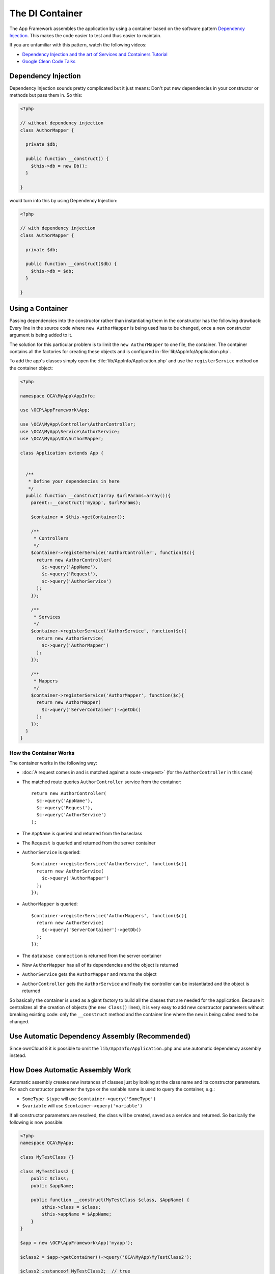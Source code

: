================
The DI Container
================

.. sectionauthor:: Bernhard Posselt <dev@bernhard-posselt.com>

The App Framework assembles the application by using a container based on the software pattern `Dependency Injection <https://en.wikipedia.org/wiki/Dependency_injection>`_. This makes the code easier to test and thus easier to maintain.

If you are unfamiliar with this pattern, watch the following videos:

* `Dependency Injection and the art of Services and Containers Tutorial <http://www.youtube.com/watch?v=DcNtg4_i-2w>`_
* `Google Clean Code Talks <http://www.youtube.com/watch?v=RlfLCWKxHJ0>`_

Dependency Injection
--------------------

Dependency Injection sounds pretty complicated but it just means: 
Don't put new dependencies in your constructor or methods but pass them in. So this:

.. code-block:: php

  <?php

  // without dependency injection
  class AuthorMapper {

    private $db;

    public function __construct() {
      $this->db = new Db();
    }

  }

would turn into this by using Dependency Injection:

.. code-block:: php

  <?php

  // with dependency injection
  class AuthorMapper {

    private $db;

    public function __construct($db) {
      $this->db = $db;
    }

  }

Using a Container
-----------------

Passing dependencies into the constructor rather than instantiating them in the constructor has the following drawback: Every line in the source code where ``new AuthorMapper`` is being used has to be changed, once a new constructor argument is being added to it.

The solution for this particular problem is to limit the ``new AuthorMapper`` to one file, the container. The container contains all the factories for creating these objects and is configured in :file:`lib/AppInfo/Application.php`.


To add the app's classes simply open the :file:`lib/AppInfo/Application.php` and use the ``registerService`` method on the container object:

.. code-block:: php

  <?php

  namespace OCA\MyApp\AppInfo;

  use \OCP\AppFramework\App;

  use \OCA\MyApp\Controller\AuthorController;
  use \OCA\MyApp\Service\AuthorService;
  use \OCA\MyApp\Db\AuthorMapper;

  class Application extends App {


    /**
     * Define your dependencies in here
     */
    public function __construct(array $urlParams=array()){
      parent::__construct('myapp', $urlParams);

      $container = $this->getContainer();

      /**
       * Controllers
       */
      $container->registerService('AuthorController', function($c){
        return new AuthorController(
          $c->query('AppName'),
          $c->query('Request'),
          $c->query('AuthorService')
        );
      });

      /**
       * Services
       */
      $container->registerService('AuthorService', function($c){
        return new AuthorService(
          $c->query('AuthorMapper')
        );
      });

      /**
       * Mappers
       */
      $container->registerService('AuthorMapper', function($c){
        return new AuthorMapper(
          $c->query('ServerContainer')->getDb()
        );
      });
    }
  }

How the Container Works
=======================

The container works in the following way:

* :doc:`A request comes in and is matched against a route <request>` (for the ``AuthorController`` in this case)
* The matched route queries ``AuthorController`` service from the container::

    return new AuthorController(
      $c->query('AppName'),
      $c->query('Request'),
      $c->query('AuthorService')
    );

* The ``AppName`` is queried and returned from the baseclass
* The ``Request`` is queried and returned from the server container
* ``AuthorService`` is queried::

    $container->registerService('AuthorService', function($c){
      return new AuthorService(
        $c->query('AuthorMapper')
      );
    });

* ``AuthorMapper`` is queried::

    $container->registerService('AuthorMappers', function($c){
      return new AuthorService(
        $c->query('ServerContainer')->getDb()
      );
    });

* The ``database connection`` is returned from the server container
* Now ``AuthorMapper`` has all of its dependencies and the object is returned
* ``AuthorService`` gets the ``AuthorMapper`` and returns the object
* ``AuthorController`` gets the ``AuthorService`` and finally the controller can be instantiated and the object is returned

So basically the container is used as a giant factory to build all the classes that are needed for the application. Because it centralizes all the creation of objects (the ``new Class()`` lines), it is very easy to add new constructor parameters without breaking existing code: only the ``__construct`` method and the container line where the ``new`` is being called need to be changed.

Use Automatic Dependency Assembly (Recommended)
-----------------------------------------------

Since ownCloud 8 it is possible to omit the ``lib/AppInfo/Application.php`` and use automatic dependency assembly instead.

How Does Automatic Assembly Work
--------------------------------

Automatic assembly creates new instances of classes just by looking at the class name and its constructor parameters. 
For each constructor parameter the type or the variable name is used to query the container, e.g.:

* ``SomeType $type`` will use ``$container->query('SomeType')``
* ``$variable`` will use ``$container->query('variable')``

If all constructor parameters are resolved, the class will be created, saved as a service and returned.
So basically the following is now possible:

.. code-block:: php

  <?php
  namespace OCA\MyApp;

  class MyTestClass {}

  class MyTestClass2 {
      public $class;
      public $appName;

      public function __construct(MyTestClass $class, $AppName) {
          $this->class = $class;
          $this->appName = $AppName;
      }
  }

  $app = new \OCP\AppFramework\App('myapp');

  $class2 = $app->getContainer()->query('OCA\MyApp\MyTestClass2');

  $class2 instanceof MyTestClass2;  // true
  $class2->class instanceof MyTestClass;  // true
  $class2->appName === 'myapp';  // true
  $class2 === $app->getContainer()->query('OCA\MyApp\MyTestClass2');  // true

.. note:: 
   $AppName is resolved because the container registered a parameter under the key 'AppName' which will return the app id. The lookup is case sensitive so while ``$AppName`` will work correctly, using ``$appName`` as a constructor parameter will fail.

How Does it Affect the Request Lifecycle
----------------------------------------

* A request comes in
* All apps' ``routes.php`` files are loaded

  * If a ``routes.php`` file returns an array, and an ``appname/lib/AppInfo/Application.php`` exists, include it, create a new instance of ``\\OCA\\AppName\\AppInfo\\Application.php`` and register the routes on it. That way a container can be used while still benefitting from the new routes behavior
  * If a ``routes.php`` file returns an array, but there is no ``appname/lib/AppInfo/Application.php``, create a new \\OCP\\AppFramework\\App instance with the app id and register the routes on it

* A request is matched for the route, e.g. with the name ``page#index``
* The appropriate container is being queried for the entry PageController (to keep backwards compability)
* If the entry does not exist, the container is queried for OCA\\AppName\\Controller\\PageController and if no entry exists, the container tries to create the class by using reflection on its constructor parameters

How Does This Affect Controllers
--------------------------------

The only thing that needs to be done to add a route and a controller method is now:

``myapp/appinfo/routes.php``

.. code-block:: php

  <?php
  return ['routes' => [
      ['name' => 'page#index', 'url' => '/', 'verb' => 'GET'],
  ]];

``myapp/appinfo/lib/Controller/PageController.php``

.. code-block:: php

  <?php
  namespace OCA\MyApp\Controller;

  class PageController {
      public function __construct($AppName, \OCP\IRequest $request) {
          parent::__construct($AppName, $request);
      }

      public function index() {
          // your code here
      }
  }

There is no need to wire up anything in ``lib/AppInfo/Application.php``. Everything will be done automatically.

How to Deal with Interface and Primitive Type Parameters
--------------------------------------------------------

Interfaces and primitive types can not be instantiated, so the container can not automatically assemble them. 
The actual implementation needs to be wired up in the container:

.. code-block:: php

  <?php

  namespace OCA\MyApp\AppInfo;

  class Application extends \OCP\AppFramework\App {

      /**
       * Define your dependencies in here
       */
      public function __construct(array $urlParams=array()){
          parent::__construct('myapp', $urlParams);

          $container = $this->getContainer();

          // AuthorMapper requires a location as string called $TableName
          $container->registerParameter('TableName', 'my_app_table');

          // the interface is called IAuthorMapper and AuthorMapper implements it
          $container->registerService('OCA\MyApp\Db\IAuthorMapper', function ($c) {
              return $c->query('OCA\MyApp\Db\AuthorMapper');
          });
      }

  }

Predefined Core Services
------------------------

The following parameter names and type hints can be used to inject core services instead of using ``$container->getServer()->getServiceX()``

Parameters:

* ``AppName``: The app id
* ``WebRoot``: The path to the ownCloud installation
* ``UserId``: The id of the current user

Types:

* ``OCP\\IAppConfig``
* ``OCP\\IAppManager``
* ``OCP\\IAvatarManager``
* ``OCP\\Activity\\IManager``
* ``OCP\\ICache``
* ``OCP\\ICacheFactory``
* ``OCP\\IConfig``
* ``OCP\\AppFramework\\Utility\\IControllerMethodReflector``
* ``OCP\\Contacts\\IManager``
* ``OCP\\IDateTimeZone``
* ``OCP\\IDb``
* ``OCP\\IDBConnection``
* ``OCP\\Diagnostics\\IEventLogger``
* ``OCP\\Diagnostics\\IQueryLogger``
* ``OCP\\Files\\Config\\IMountProviderCollection``
* ``OCP\\Files\\IRootFolder``
* ``OCP\\IGroupManager``
* ``OCP\\IL10N``
* ``OCP\\ILogger``
* ``OCP\\BackgroundJob\\IJobList``
* ``OCP\\INavigationManager``
* ``OCP\\IPreview``
* ``OCP\\IRequest``
* ``OCP\\AppFramework\\Utility\\ITimeFactory``
* ``OCP\\ITagManager``
* ``OCP\\ITempManager``
* ``OCP\\Route\\IRouter``
* ``OCP\\ISearch``
* ``OCP\\ISearch``
* ``OCP\\Security\\ICrypto``
* ``OCP\\Security\\IHasher``
* ``OCP\\Security\\ISecureRandom``
* ``OCP\\IURLGenerator``
* ``OCP\\IUserManager``
* ``OCP\\IUserSession``

How to Enable It
----------------

To make use of this new feature, the following things have to be done:

* ``appinfo/info.xml`` requires to provide another field called ``namespace`` where the namespace of the app is defined. The required namespace is the one which comes after the top level namespace ``OCA\\``, e.g.: for ``OCA\\MyBeautifulApp\\Some\\OtherClass`` the needed namespace would be ``MyBeautifulApp`` and would be added to the info.xml in the following way:

  .. code-block:: xml

    <?xml version="1.0"?>
    <info>
       <namespace>MyBeautifulApp</namespace>
       <!-- other options here ... -->
    </info>

* ``appinfo/routes.php``: Instead of creating a new Application class instance, simply return the routes array like:

  .. code-block:: php

      <?php
      return ['routes' => [
          ['name' => 'page#index', 'url' => '/', 'verb' => 'GET'],
      ]];

.. note:: A namespace tag is required because you can not deduce the namespace from the app id

Which Classes Should Be Added
-----------------------------

In general all of the app's controllers need to be registered inside the container. 
Then the following question is: What goes into the constructor of the controller? 
Pass everything into the controller constructor that matches one of the following criteria:

* It does I/O (database, write/read to files)
* It is a global (e.g. $_POST, etc. This is in the request class by the way)
* The output does not depend on the input variables (also called `impure function <http://en.wikipedia.org/wiki/Pure_function>`_), e.g. time, random number generator
* It is a service, basically it would make sense to swap it out for a different object

What not to inject:

* It is pure data and has methods that only act upon it (arrays, data objects)
* It is a `pure function <http://en.wikipedia.org/wiki/Pure_function>`_
